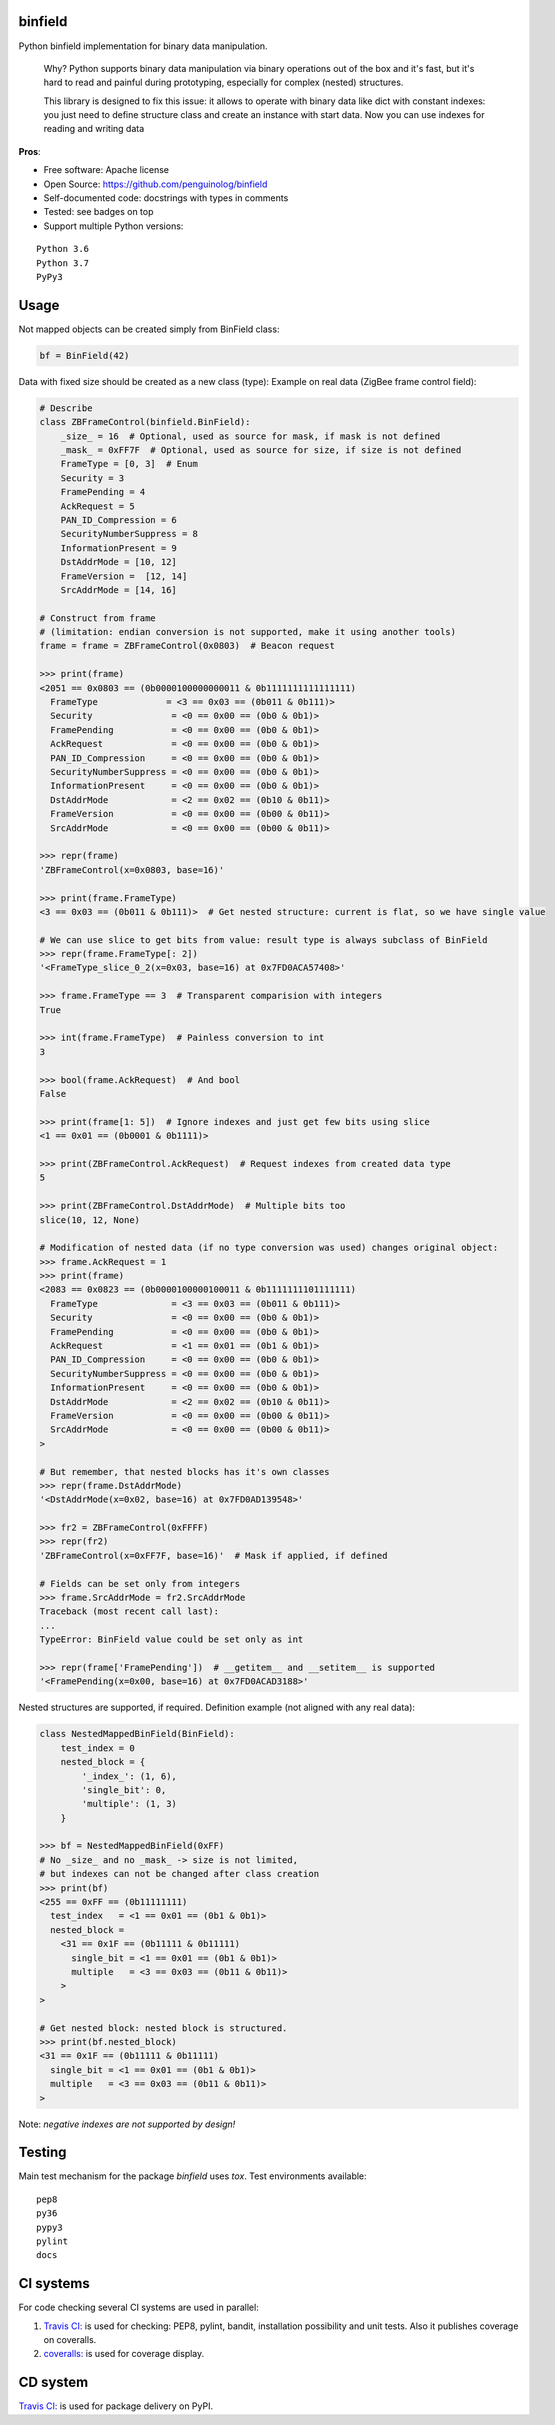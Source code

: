 binfield
========

.. image:: https://travis-ci.org/penguinolog/binfield.svg?branch=master
    :target: https://travis-ci.org/penguinolog/binfield
.. image:: https://coveralls.io/repos/github/penguinolog/binfield/badge.svg?branch=master
    :target: https://coveralls.io/github/penguinolog/binfield?branch=master
.. image:: https://readthedocs.org/projects/binfield/badge/?version=latest
    :target: https://binfield.readthedocs.io
    :alt: Documentation Status
.. image:: https://img.shields.io/pypi/v/binfield.svg
    :target: https://pypi.python.org/pypi/binfield
.. image:: https://img.shields.io/pypi/pyversions/binfield.svg
    :target: https://pypi.python.org/pypi/binfield
.. image:: https://img.shields.io/pypi/status/binfield.svg
    :target: https://pypi.python.org/pypi/binfield
.. image:: https://img.shields.io/github/license/penguinolog/binfield.svg
    :target: https://raw.githubusercontent.com/penguinolog/binfield/master/LICENSE

Python binfield implementation for binary data manipulation.

    Why? Python supports binary data manipulation via binary operations out of the box and it's fast,
    but it's hard to read and painful during prototyping, especially for complex (nested) structures.

    This library is designed to fix this issue: it allows to operate with binary data like dict with constant indexes:
    you just need to define structure class and create an instance with start data.
    Now you can use indexes for reading and writing data

**Pros**:

* Free software: Apache license
* Open Source: https://github.com/penguinolog/binfield
* Self-documented code: docstrings with types in comments
* Tested: see badges on top
* Support multiple Python versions:

::

    Python 3.6
    Python 3.7
    PyPy3

Usage
=====

Not mapped objects can be created simply from BinField class:

.. code-block:: python

    bf = BinField(42)

Data with fixed size should be created as a new class (type):
Example on real data (ZigBee frame control field):

.. code-block:: python

    # Describe
    class ZBFrameControl(binfield.BinField):
        _size_ = 16  # Optional, used as source for mask, if mask is not defined
        _mask_ = 0xFF7F  # Optional, used as source for size, if size is not defined
        FrameType = [0, 3]  # Enum
        Security = 3
        FramePending = 4
        AckRequest = 5
        PAN_ID_Compression = 6
        SecurityNumberSuppress = 8
        InformationPresent = 9
        DstAddrMode = [10, 12]
        FrameVersion =  [12, 14]
        SrcAddrMode = [14, 16]

    # Construct from frame
    # (limitation: endian conversion is not supported, make it using another tools)
    frame = frame = ZBFrameControl(0x0803)  # Beacon request

    >>> print(frame)
    <2051 == 0x0803 == (0b0000100000000011 & 0b1111111111111111)
      FrameType             = <3 == 0x03 == (0b011 & 0b111)>
      Security               = <0 == 0x00 == (0b0 & 0b1)>
      FramePending           = <0 == 0x00 == (0b0 & 0b1)>
      AckRequest             = <0 == 0x00 == (0b0 & 0b1)>
      PAN_ID_Compression     = <0 == 0x00 == (0b0 & 0b1)>
      SecurityNumberSuppress = <0 == 0x00 == (0b0 & 0b1)>
      InformationPresent     = <0 == 0x00 == (0b0 & 0b1)>
      DstAddrMode            = <2 == 0x02 == (0b10 & 0b11)>
      FrameVersion           = <0 == 0x00 == (0b00 & 0b11)>
      SrcAddrMode            = <0 == 0x00 == (0b00 & 0b11)>

    >>> repr(frame)
    'ZBFrameControl(x=0x0803, base=16)'

    >>> print(frame.FrameType)
    <3 == 0x03 == (0b011 & 0b111)>  # Get nested structure: current is flat, so we have single value

    # We can use slice to get bits from value: result type is always subclass of BinField
    >>> repr(frame.FrameType[: 2])
    '<FrameType_slice_0_2(x=0x03, base=16) at 0x7FD0ACA57408>'

    >>> frame.FrameType == 3  # Transparent comparision with integers
    True

    >>> int(frame.FrameType)  # Painless conversion to int
    3

    >>> bool(frame.AckRequest)  # And bool
    False

    >>> print(frame[1: 5])  # Ignore indexes and just get few bits using slice
    <1 == 0x01 == (0b0001 & 0b1111)>

    >>> print(ZBFrameControl.AckRequest)  # Request indexes from created data type
    5

    >>> print(ZBFrameControl.DstAddrMode)  # Multiple bits too
    slice(10, 12, None)

    # Modification of nested data (if no type conversion was used) changes original object:
    >>> frame.AckRequest = 1
    >>> print(frame)
    <2083 == 0x0823 == (0b0000100000100011 & 0b1111111101111111)
      FrameType              = <3 == 0x03 == (0b011 & 0b111)>
      Security               = <0 == 0x00 == (0b0 & 0b1)>
      FramePending           = <0 == 0x00 == (0b0 & 0b1)>
      AckRequest             = <1 == 0x01 == (0b1 & 0b1)>
      PAN_ID_Compression     = <0 == 0x00 == (0b0 & 0b1)>
      SecurityNumberSuppress = <0 == 0x00 == (0b0 & 0b1)>
      InformationPresent     = <0 == 0x00 == (0b0 & 0b1)>
      DstAddrMode            = <2 == 0x02 == (0b10 & 0b11)>
      FrameVersion           = <0 == 0x00 == (0b00 & 0b11)>
      SrcAddrMode            = <0 == 0x00 == (0b00 & 0b11)>
    >

    # But remember, that nested blocks has it's own classes
    >>> repr(frame.DstAddrMode)
    '<DstAddrMode(x=0x02, base=16) at 0x7FD0AD139548>'

    >>> fr2 = ZBFrameControl(0xFFFF)
    >>> repr(fr2)
    'ZBFrameControl(x=0xFF7F, base=16)'  # Mask if applied, if defined

    # Fields can be set only from integers
    >>> frame.SrcAddrMode = fr2.SrcAddrMode
    Traceback (most recent call last):
    ...
    TypeError: BinField value could be set only as int

    >>> repr(frame['FramePending'])  # __getitem__ and __setitem__ is supported
    '<FramePending(x=0x00, base=16) at 0x7FD0ACAD3188>'


Nested structures are supported, if required. Definition example (not aligned with any real data):

.. code-block:: python

    class NestedMappedBinField(BinField):
        test_index = 0
        nested_block = {
            '_index_': (1, 6),
            'single_bit': 0,
            'multiple': (1, 3)
        }

    >>> bf = NestedMappedBinField(0xFF)
    # No _size_ and no _mask_ -> size is not limited,
    # but indexes can not be changed after class creation
    >>> print(bf)
    <255 == 0xFF == (0b11111111)
      test_index   = <1 == 0x01 == (0b1 & 0b1)>
      nested_block =
        <31 == 0x1F == (0b11111 & 0b11111)
          single_bit = <1 == 0x01 == (0b1 & 0b1)>
          multiple   = <3 == 0x03 == (0b11 & 0b11)>
        >
    >

    # Get nested block: nested block is structured.
    >>> print(bf.nested_block)
    <31 == 0x1F == (0b11111 & 0b11111)
      single_bit = <1 == 0x01 == (0b1 & 0b1)>
      multiple   = <3 == 0x03 == (0b11 & 0b11)>
    >


Note: *negative indexes are not supported by design!*

Testing
=======
Main test mechanism for the package `binfield` uses `tox`.
Test environments available:

::

    pep8
    py36
    pypy3
    pylint
    docs

CI systems
==========
For code checking several CI systems are used in parallel:

1. `Travis CI: <https://travis-ci.org/penguinolog/binfield>`_ is used for checking: PEP8, pylint, bandit, installation possibility and unit tests. Also it publishes coverage on coveralls.

2. `coveralls: <https://coveralls.io/github/penguinolog/binfield>`_ is used for coverage display.

CD system
=========
`Travis CI: <https://travis-ci.org/penguinolog/binfield>`_ is used for package delivery on PyPI.
